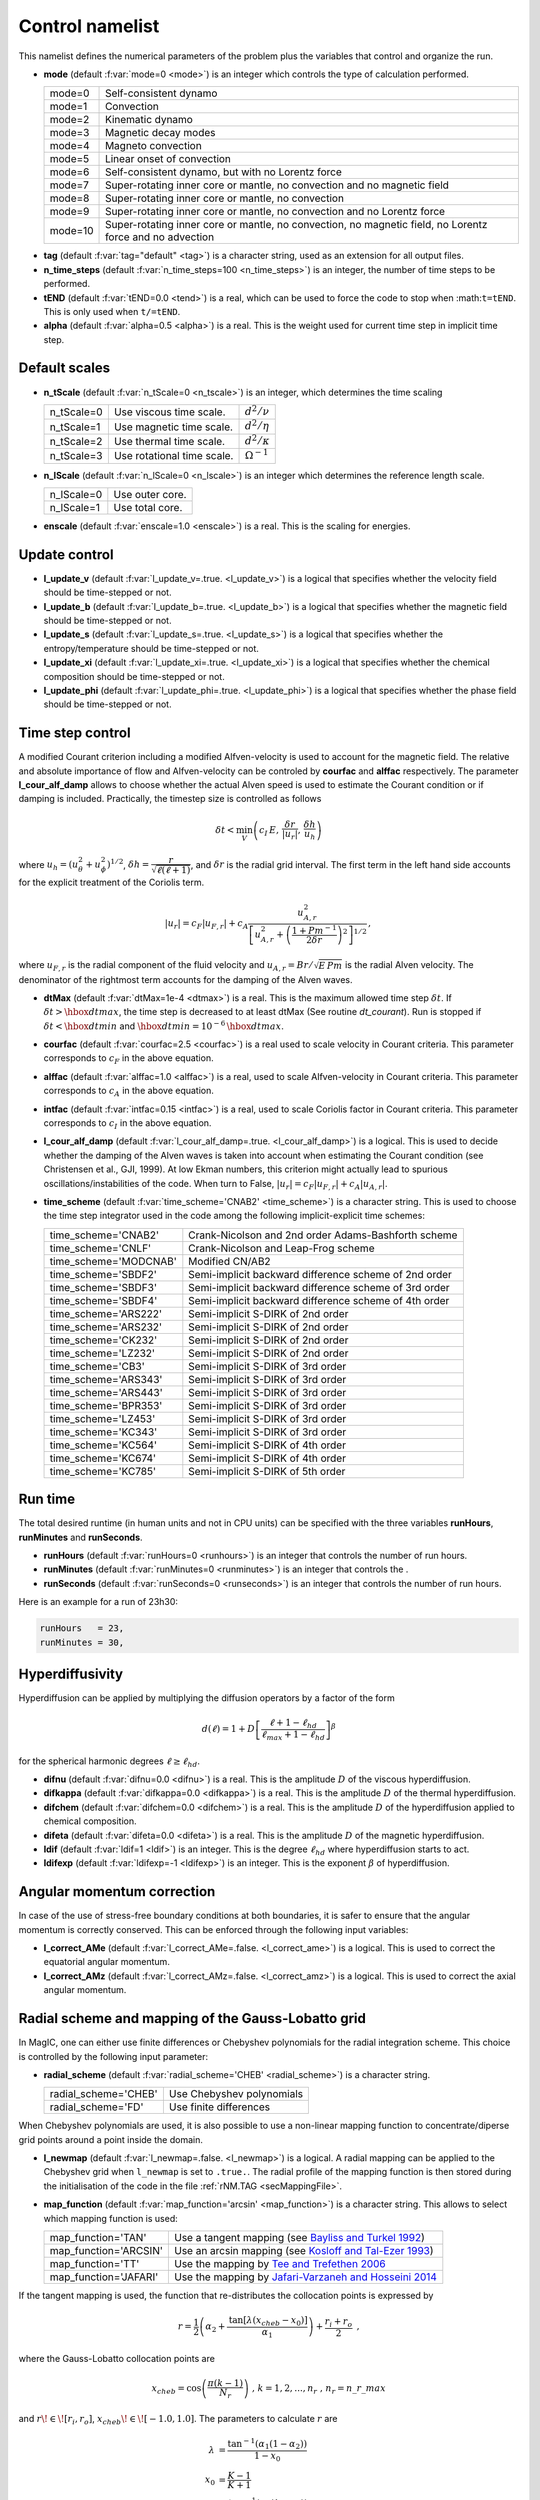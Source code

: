 .. _secControlNml:

Control namelist
================

This namelist defines the numerical parameters of the problem plus the
variables that control and organize the run.

.. _varmode:

* **mode** (default :f:var:`mode=0 <mode>`) is an integer which controls the type of calculation performed.

  +---------+--------------------------------------------------------+
  | mode=0  | Self-consistent dynamo                                 |
  +---------+--------------------------------------------------------+
  | mode=1  | Convection                                             |
  +---------+--------------------------------------------------------+
  | mode=2  | Kinematic dynamo                                       |
  +---------+--------------------------------------------------------+
  | mode=3  | Magnetic decay modes                                   |
  +---------+--------------------------------------------------------+
  | mode=4  | Magneto convection                                     |
  +---------+--------------------------------------------------------+
  | mode=5  | Linear onset of convection                             |
  +---------+--------------------------------------------------------+
  | mode=6  | Self-consistent dynamo, but with no Lorentz force      |
  +---------+--------------------------------------------------------+
  | mode=7  | Super-rotating inner core or mantle, no convection and |
  |         | no magnetic field                                      |
  +---------+--------------------------------------------------------+
  | mode=8  | Super-rotating inner core or mantle, no convection     |
  +---------+--------------------------------------------------------+
  | mode=9  | Super-rotating inner core or mantle, no convection     |
  |         | and no Lorentz force                                   |
  +---------+--------------------------------------------------------+
  | mode=10 | Super-rotating inner core or mantle, no convection,    |
  |         | no magnetic field, no Lorentz force and no advection   |
  +---------+--------------------------------------------------------+

.. _varTAG:

* **tag** (default :f:var:`tag="default" <tag>`) is a character string, used as an extension for all output files.

* **n_time_steps** (default :f:var:`n_time_steps=100 <n_time_steps>`) is an integer, the number of time steps to be performed.

* **tEND** (default :f:var:`tEND=0.0 <tend>`) is a real, which can be used to force the code to stop when :math:``t=tEND``. This is only used when ``t/=tEND``.

* **alpha** (default :f:var:`alpha=0.5 <alpha>`) is a real. This is the weight used for current time step in implicit time step.

Default scales
--------------

* **n_tScale** (default :f:var:`n_tScale=0 <n_tscale>`) is an integer, which determines the time scaling

  +-------------+----------------------------+---------------------+
  | n_tScale=0  | Use viscous time scale.    | :math:`d^2/\nu`     |
  +-------------+----------------------------+---------------------+
  | n_tScale=1  | Use magnetic time scale.   | :math:`d^2/\eta`    |
  +-------------+----------------------------+---------------------+
  | n_tScale=2  | Use thermal time scale.    | :math:`d^2/\kappa`  |
  +-------------+----------------------------+---------------------+
  | n_tScale=3  | Use rotational time scale. | :math:`\Omega^{-1}` |
  +-------------+----------------------------+---------------------+

* **n_lScale** (default :f:var:`n_lScale=0 <n_lscale>`) is an integer which determines the reference length scale.

  +-------------+------------------------------------------+
  | n_lScale=0  | Use outer core.                          |
  +-------------+------------------------------------------+
  | n_lScale=1  | Use total core.                          |
  +-------------+------------------------------------------+


* **enscale** (default :f:var:`enscale=1.0 <enscale>`) is a real. This is the scaling for energies.

Update control
--------------

* **l_update_v** (default :f:var:`l_update_v=.true. <l_update_v>`) is a logical that specifies whether the velocity field should be time-stepped or not.

* **l_update_b** (default :f:var:`l_update_b=.true. <l_update_b>`) is a logical that specifies whether the magnetic field should be time-stepped or not.

* **l_update_s** (default :f:var:`l_update_s=.true. <l_update_s>`) is a logical that specifies whether the entropy/temperature should be time-stepped or not.

* **l_update_xi** (default :f:var:`l_update_xi=.true. <l_update_xi>`) is a logical that specifies whether the chemical composition should be time-stepped or not.

* **l_update_phi** (default :f:var:`l_update_phi=.true. <l_update_phi>`) is a logical that specifies whether the phase field should be time-stepped or not.


Time step control
-----------------

A modified Courant criterion including a modified Alfven-velocity is used to
account for the magnetic field. The relative and absolute importance of flow
and Alfven-velocity can be controled by **courfac** and **alffac** respectively.
The parameter **l_cour_alf_damp** allows to choose whether the actual Alven speed
is used to estimate the Courant condition or if damping is included. Practically,
the timestep size is controlled as follows

.. math::
   \delta t < \min_{V}\left( c_I\,E,\, \dfrac{\delta r}{|u_r|},\, \dfrac{\delta h}{u_h} \right)

where :math:`u_h=(u_\theta^2+u_\phi^2)^{1/2}`, :math:`\delta h = \dfrac{r}{\sqrt{\ell(\ell+1)}}`, and :math:`\delta r` is the radial grid interval. The first term in the left hand side accounts for the explicit treatment of the Coriolis term.

.. math::
   {|u_r|}=c_F{|u_{F,r}|}+c_A\dfrac{u_{A,r}^2}{\left[u_{A,r}^2+\left(\frac{1+Pm^{-1}}{2\delta r}\right)^2\right]^{1/2}}\,,

where :math:`u_{F,r}` is the radial component of the fluid velocity and :math:`u_{A,r}=Br/\sqrt{E\,Pm}` is the radial Alven velocity. The denominator of the rightmost term accounts for the damping of the Alven waves.

* **dtMax** (default :f:var:`dtMax=1e-4 <dtmax>`) is a  real. This is the maximum allowed time step :math:`\delta t`. If :math:`\delta t > \hbox{dtmax}`, the time step is decreased to at least dtMax (See routine `dt_courant`). Run is stopped if :math:`\delta t < \hbox{dtmin}` and :math:`\hbox{dtmin}=10^{-6}\,\hbox{dtmax}`.

* **courfac** (default :f:var:`courfac=2.5 <courfac>`) is a real used to scale velocity in Courant criteria. This parameter corresponds to :math:`c_F` in the above equation.

* **alffac** (default :f:var:`alffac=1.0 <alffac>`) is a  real, used to scale Alfven-velocity in Courant criteria. This parameter corresponds to :math:`c_A` in the above equation.

* **intfac** (default :f:var:`intfac=0.15 <intfac>`) is a  real, used to scale Coriolis factor in Courant criteria. This parameter corresponds to :math:`c_I` in the above equation.

* **l_cour_alf_damp** (default :f:var:`l_cour_alf_damp=.true. <l_cour_alf_damp>`) is a logical. This is used to decide whether the damping of the Alven waves is taken into account when estimating the Courant condition (see Christensen et al., GJI, 1999). At low Ekman numbers, this criterion might actually lead to spurious oscillations/instabilities of the code. When turn to False, :math:`{|u_r|}=c_F{|u_{F,r}|}+c_A{|u_{A,r}|}`.

* **time_scheme** (default :f:var:`time_scheme='CNAB2' <time_scheme>`) is a character string. This is used to choose the time step integrator used in the code among the following implicit-explicit time schemes:

  +-----------------------+-------------------------------------------------------+
  | time_scheme='CNAB2'   | Crank-Nicolson and 2nd order Adams-Bashforth scheme   |
  +-----------------------+-------------------------------------------------------+
  | time_scheme='CNLF'    | Crank-Nicolson and Leap-Frog scheme                   |
  +-----------------------+-------------------------------------------------------+
  | time_scheme='MODCNAB' | Modified CN/AB2                                       |
  +-----------------------+-------------------------------------------------------+
  | time_scheme='SBDF2'   | Semi-implicit backward difference scheme of 2nd order |
  +-----------------------+-------------------------------------------------------+
  | time_scheme='SBDF3'   | Semi-implicit backward difference scheme of 3rd order |
  +-----------------------+-------------------------------------------------------+
  | time_scheme='SBDF4'   | Semi-implicit backward difference scheme of 4th order |
  +-----------------------+-------------------------------------------------------+
  | time_scheme='ARS222'  | Semi-implicit S-DIRK of 2nd order                     |
  +-----------------------+-------------------------------------------------------+
  | time_scheme='ARS232'  | Semi-implicit S-DIRK of 2nd order                     |
  +-----------------------+-------------------------------------------------------+
  | time_scheme='CK232'   | Semi-implicit S-DIRK of 2nd order                     |
  +-----------------------+-------------------------------------------------------+
  | time_scheme='LZ232'   | Semi-implicit S-DIRK of 2nd order                     |
  +-----------------------+-------------------------------------------------------+
  | time_scheme='CB3'     | Semi-implicit S-DIRK of 3rd order                     |
  +-----------------------+-------------------------------------------------------+
  | time_scheme='ARS343'  | Semi-implicit S-DIRK of 3rd order                     |
  +-----------------------+-------------------------------------------------------+
  | time_scheme='ARS443'  | Semi-implicit S-DIRK of 3rd order                     |
  +-----------------------+-------------------------------------------------------+
  | time_scheme='BPR353'  | Semi-implicit S-DIRK of 3rd order                     |
  +-----------------------+-------------------------------------------------------+
  | time_scheme='LZ453'   | Semi-implicit S-DIRK of 3rd order                     |
  +-----------------------+-------------------------------------------------------+
  | time_scheme='KC343'   | Semi-implicit S-DIRK of 3rd order                     |
  +-----------------------+-------------------------------------------------------+
  | time_scheme='KC564'   | Semi-implicit S-DIRK of 4th order                     |
  +-----------------------+-------------------------------------------------------+
  | time_scheme='KC674'   | Semi-implicit S-DIRK of 4th order                     |
  +-----------------------+-------------------------------------------------------+
  | time_scheme='KC785'   | Semi-implicit S-DIRK of 5th order                     |
  +-----------------------+-------------------------------------------------------+


Run time
--------

The total desired runtime (in human units and not in CPU units) can be specified with the three variables **runHours**, **runMinutes** and **runSeconds**.

* **runHours** (default :f:var:`runHours=0 <runhours>`) is an integer that controls the number of run hours. 

* **runMinutes** (default :f:var:`runMinutes=0 <runminutes>`) is an integer that controls the .

* **runSeconds** (default :f:var:`runSeconds=0 <runseconds>`) is an integer that controls the number of run hours.


Here is an example for a run of 23h30:

.. code-block:: fortran

   runHours   = 23,
   runMinutes = 30,


Hyperdiffusivity
----------------

Hyperdiffusion can be applied by multiplying the diffusion operators by a factor of the form

.. math::
   d(\ell)=1+D\left[\frac{\ell+1-\ell_{hd}}{\ell_{max}+1-\ell_{hd}} \right]^{\beta}

for the spherical harmonic degrees :math:`\ell \geq \ell_{hd}`.

* **difnu** (default :f:var:`difnu=0.0 <difnu>`) is a real. This is the amplitude :math:`D` of the viscous hyperdiffusion.

* **difkappa** (default :f:var:`difkappa=0.0 <difkappa>`) is a real. This is the amplitude :math:`D` of the thermal hyperdiffusion.

* **difchem** (default :f:var:`difchem=0.0 <difchem>`) is a real. This is the amplitude :math:`D` of the hyperdiffusion applied to chemical composition.

* **difeta** (default :f:var:`difeta=0.0 <difeta>`) is a real. This is the amplitude :math:`D` of the magnetic hyperdiffusion.

* **ldif** (default :f:var:`ldif=1 <ldif>`) is an integer. This is the degree :math:`\ell_{hd}` where hyperdiffusion starts to act.

* **ldifexp** (default :f:var:`ldifexp=-1 <ldifexp>`) is an integer. This is the exponent :math:`\beta` of hyperdiffusion.


Angular momentum correction
---------------------------

In case of the use of stress-free boundary conditions at both boundaries, it is safer to ensure
that the angular momentum is correctly conserved. This can be enforced through the following
input variables:

* **l_correct_AMe** (default :f:var:`l_correct_AMe=.false. <l_correct_ame>`) is a logical. This is used to correct the equatorial angular momentum.

* **l_correct_AMz** (default :f:var:`l_correct_AMz=.false. <l_correct_amz>`) is a logical. This is used to correct the axial angular momentum.


.. _varl_newmap:

Radial scheme and mapping of the Gauss-Lobatto grid
---------------------------------------------------

In MagIC, one can either use finite differences or Chebyshev polynomials for the radial integration scheme. This choice is controlled by the following input parameter:

* **radial_scheme** (default :f:var:`radial_scheme='CHEB' <radial_scheme>`) is a character string.

  +-----------------------+--------------------------------+
  | radial_scheme='CHEB'  | Use Chebyshev polynomials      |
  +-----------------------+--------------------------------+
  | radial_scheme='FD'    | Use finite differences         |
  +-----------------------+--------------------------------+

When Chebyshev polynomials are used, it is also possible to use a non-linear
mapping function to concentrate/diperse grid points around a point inside the
domain. 


* **l_newmap** (default :f:var:`l_newmap=.false. <l_newmap>`) is a logical. A radial mapping can be applied to the Chebyshev grid when ``l_newmap`` is set to ``.true.``. The radial profile of the mapping function is then stored during the initialisation of the code in the file :ref:`rNM.TAG <secMappingFile>`.

* **map_function** (default :f:var:`map_function='arcsin' <map_function>`) is a character string. This allows to select which mapping function is used:

  +-----------------------+-----------------------------------------------------------------------------------------------------------+
  | map_function='TAN'    | Use a tangent mapping  (see `Bayliss and Turkel 1992 <https://doi.org/10.1016/0021-9991(92)90012-N>`_)    |
  +-----------------------+-----------------------------------------------------------------------------------------------------------+
  | map_function='ARCSIN' | Use an arcsin mapping  (see `Kosloff and Tal-Ezer 1993 <https://doi.org/10.1006/jcph.1993.1044>`_)        |
  +-----------------------+-----------------------------------------------------------------------------------------------------------+
  | map_function='TT'     | Use the mapping by `Tee and Trefethen 2006 <https://doi.org/10.1137/050641296>`_                          |
  +-----------------------+-----------------------------------------------------------------------------------------------------------+
  | map_function='JAFARI' | Use the mapping by `Jafari-Varzaneh and Hosseini 2014 <https://doi.org/10.1007/s11075-014-9883-3>`_       |
  +-----------------------+-----------------------------------------------------------------------------------------------------------+

If the tangent mapping is used, the function that re-distributes the collocation 
points is expressed by

.. math::
   r=\frac{1}{2}\left(\alpha_2+\frac{\textrm{tan}\left[\lambda(x_{cheb}-x_0)\right]}{\alpha_1}\right) + \frac{r_i+r_o}{2} \textrm{ ,}

where the Gauss-Lobatto collocation points are

.. math::
   x_{cheb}=\textrm{cos}\left( \frac{\pi(k-1)}{N_r} \right) \textrm{ , }\;\; k=1,2,...,n_r \textrm{ , }\; n_r=n\_r\_max

and :math:`r\!\in\![r_i,r_o]`, :math:`x_{cheb}\!\in\![-1.0,1.0]`. The parameters to calculate :math:`r` are

.. math::
   \lambda&=\frac{\textrm{tan}^{-1}\left(\alpha_1(1-\alpha_2)\right)}{1-x_0} \\
   x_0&=\frac{K-1}{K+1} \\
   K&=\frac{\textrm{tan}^{-1}\left(\alpha_1(1+\alpha_2)\right)}{\textrm{tan}^{-1}\left(\alpha_1(1-\alpha_2)\right)} \textrm{ .}

The coefficient :math:`\alpha_1` determines the degree of concentration/dispersion of the grid points around :math:`x_{cheb}\!=\!\alpha_2`. If :math:`\alpha_1` is too high, the :math:`r` function becomes nearly discontinuous. To avoid numerical problems, :math:`\alpha_1` should remain close to unity.

If the arcsin mapping is used, the function that re-distributes the collocation points
is given by

.. math::
   r=\frac{1}{2}\left[ \frac{\textrm{arcin}\left(\alpha_1 x_{cheb}\right)}{\textrm{arcsin} \alpha_1} \right]+\frac{r_i+r_o}{2} \textrm{ ,}

In the Kosloff and Tal-Ezer mapping, :math:`\alpha_1` transforms the Gauss-Lobatto
grid into a more regularly-spaced grid. When :math:`\alpha_1 \rightarrow 0` one 
recovers the Gauss-Lobatto grid, while :math:`\alpha_1 \rightarrow 1` yields a
regular grid. 

.. warning:: The Kosloff-Tal-Ezer mapping becomes singular when :math:`\alpha_1=1`.
             Acceptable values are :math:`0<\alpha_1<1`. Note that the error increases
	     as :math:`\epsilon=\left(\frac{1-\sqrt{1-\alpha_1^2}}{\alpha_1}\right)^{N_r}`.

..

If the Tee and Trefethen sinh mapping is employed, the grid points are redistributed in the following manner

.. math::
   r=\frac{1}{2}\left(\alpha_2+\frac{\textrm{sinh}\left[A(x_{cheb}-1)+B\right]}{\alpha_1}\right) + \frac{r_i+r_o}{2} \textrm{ ,}

where

.. math::
   A=\frac{1}{2}\left[\textrm{sinh}(\alpha_1(1-\alpha_2))+\textrm{sinh}(\alpha_1(1+\alpha_2)) \right], \quad B = \textrm{sinh}(\alpha_1(1-\alpha_2))

With this mapping, :math:`\alpha_1` is directly related to the stiffness of the transition.


If the Jafari-Varzaneh and Hosseini mapping is employed, similarly to the tangent mapping, :math:`\alpha_1` determines the degree of concentration of the grid points around :math:`x_{cheb}\!=\!\alpha_2`. This is expected to do a better job than the tangent mapping, both in terms of matrix conditioning and in terms of reducing the Gibbs phenomenon around a steep change (Allen-Cahn type of equations involved in the phase field model comes to mind).


* **alph1** (default :f:var:`alph1=0.8 <alph1>`) is a real. This is a control parameter of the mapping function.

* **alph2** (default :f:var:`alph2=0.0 <alph2>`) is a real. This is a control parameter of the mapping function. The default value of :math:`0` corresponds to the center of the grid.


Miscellaneous
-------------

* **l_non_rot** (default :f:var:`l_non_rot=.false. <l_non_rot>`) is a logical. Use it when you want to do non-rotating numerical simulations.

* **anelastic_flavour** (default :f:var:`anelastic_flavour="None" <anelastic_flavour>`) is a character string. This allows to change the thermal diffusion operator used within the anelastic approximation. Possible values are:

   +---------------------------+------------------------------------+
   | anelastic_flavour='LBR'   | Entropy diffusion                  |
   +---------------------------+------------------------------------+
   | anelastic_flavour='ENT'   | Entropy diffusion                  |
   +---------------------------+------------------------------------+
   | anelastic_flavour='ALA'   | Anelastic liquid approximation     |
   +---------------------------+------------------------------------+
   | anelastic_flavour='TDIFF' | Temperature diffusion              |
   +---------------------------+------------------------------------+
   | anelastic_flavour='TEMP'  | Temperature diffusion              |
   +---------------------------+------------------------------------+

* **polo_flow_eq** (default :f:var:`polo_flow_eq="WP" <polo_flow_eq>`) is a character string. This allows to change how the equation for the poloidal flow potential is constructed. One can either use the radial component of the Navier-Stokes equation and hence keep a coupled system that involve the poloidal potential :math:`W` and the pressure :math:`p`, or take the radial component of the double-curl of the Navier-Stokes equation to suppress pressure.

   +---------------------+-----------------------------------------+
   | polo_flow_eq='WP'   | Use the pressure formulation            |
   +---------------------+-----------------------------------------+
   | polo_flow_eq='DC'   | Use the double-curl formulation         |
   +---------------------+-----------------------------------------+

* **mpi_transp** (default :f:var:`mpi_transp="auto" <mpi_tansp>`) is a character string. It allows to change the way the global MPI transposes are handled by the code. By default, the code tries to determine by itself the fastest method. One can nevertheless force the code to use local communicators (such as Isend/Irecv/waitall), make use of the native alltoallv MPI variant or choose the alltoallw variant instead.

   +--------------------+--------------------------------------------------+
   | mpi_transp='auto'  | Automatic determination of the fastest transpose |
   +--------------------+--------------------------------------------------+
   | mpi_transp='p2p'   | Use Isend/Irecv/Waitall communicators            |
   +--------------------+--------------------------------------------------+
   | mpi_transp='a2av'  | Use alltoallv communicators                      |
   +--------------------+--------------------------------------------------+
   | mpi_transp='a2aw'  | Use alltoallw communicators                      |
   +--------------------+--------------------------------------------------+

* **mpi_packing** (default :f:var:`mpi_packing="packed" <mpi_packing>`) is a character string. It allows to change the size of the global MPI transposes. One can choose between some packing of the fields into buffers (default) or a sequence of single field transposes. There is a possible automatic detection but testing unfortunately reveals frequent false detection.

   +------------------------+--------------------------------------------------+
   | mpi_packing='auto'     | Automatic determination of the fastest transpose |
   +------------------------+--------------------------------------------------+
   | mpi_packing='packed'   | Pack some fields into buffers                    |
   +------------------------+--------------------------------------------------+
   | mpi_packing='single'   | Transpose each field individually                |
   +------------------------+--------------------------------------------------+

* **l_adv_curl** (default :f:var:`l_adv_curl=.false. <l_adv_curl>`) is a logical. When set to True, the advection term is treated as :math:`\vec{u}\times\vec{\omega}` instead of :math:`\vec{u}\vec{\nabla}\vec{u}`. The practical consequence of that is to reduce the number of spectral/spatial Spherical Harmonic Transforms and hence to speed-up the code. Because of the treatment of the viscous heating term in the anelastic approximation, this is only an option when considering Boussinesq models.
